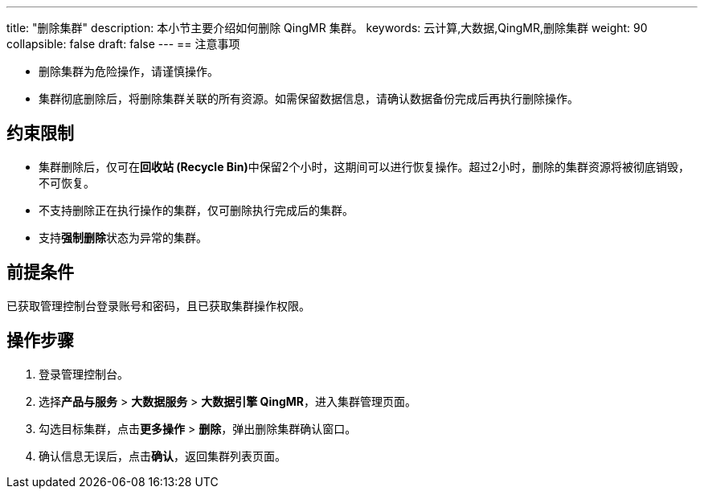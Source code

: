 ---
title: "删除集群"
description: 本小节主要介绍如何删除 QingMR 集群。 
keywords: 云计算,大数据,QingMR,删除集群
weight: 90
collapsible: false
draft: false
---
== 注意事项

* 删除集群为危险操作，请谨慎操作。
* 集群彻底删除后，将删除集群关联的所有资源。如需保留数据信息，请确认数据备份完成后再执行删除操作。

== 约束限制

* 集群删除后，仅可在**回收站 (Recycle Bin)**中保留2个小时，这期间可以进行恢复操作。超过2小时，删除的集群资源将被彻底销毁，不可恢复。
* 不支持删除正在执行操作的集群，仅可删除执行完成后的集群。
* 支持**强制删除**状态为``异常``的集群。

== 前提条件

已获取管理控制台登录账号和密码，且已获取集群操作权限。

== 操作步骤

. 登录管理控制台。
. 选择**产品与服务** > *大数据服务* > *大数据引擎 QingMR*，进入集群管理页面。
. 勾选目标集群，点击**更多操作** > *删除*，弹出删除集群确认窗口。
. 确认信息无误后，点击**确认**，返回集群列表页面。
